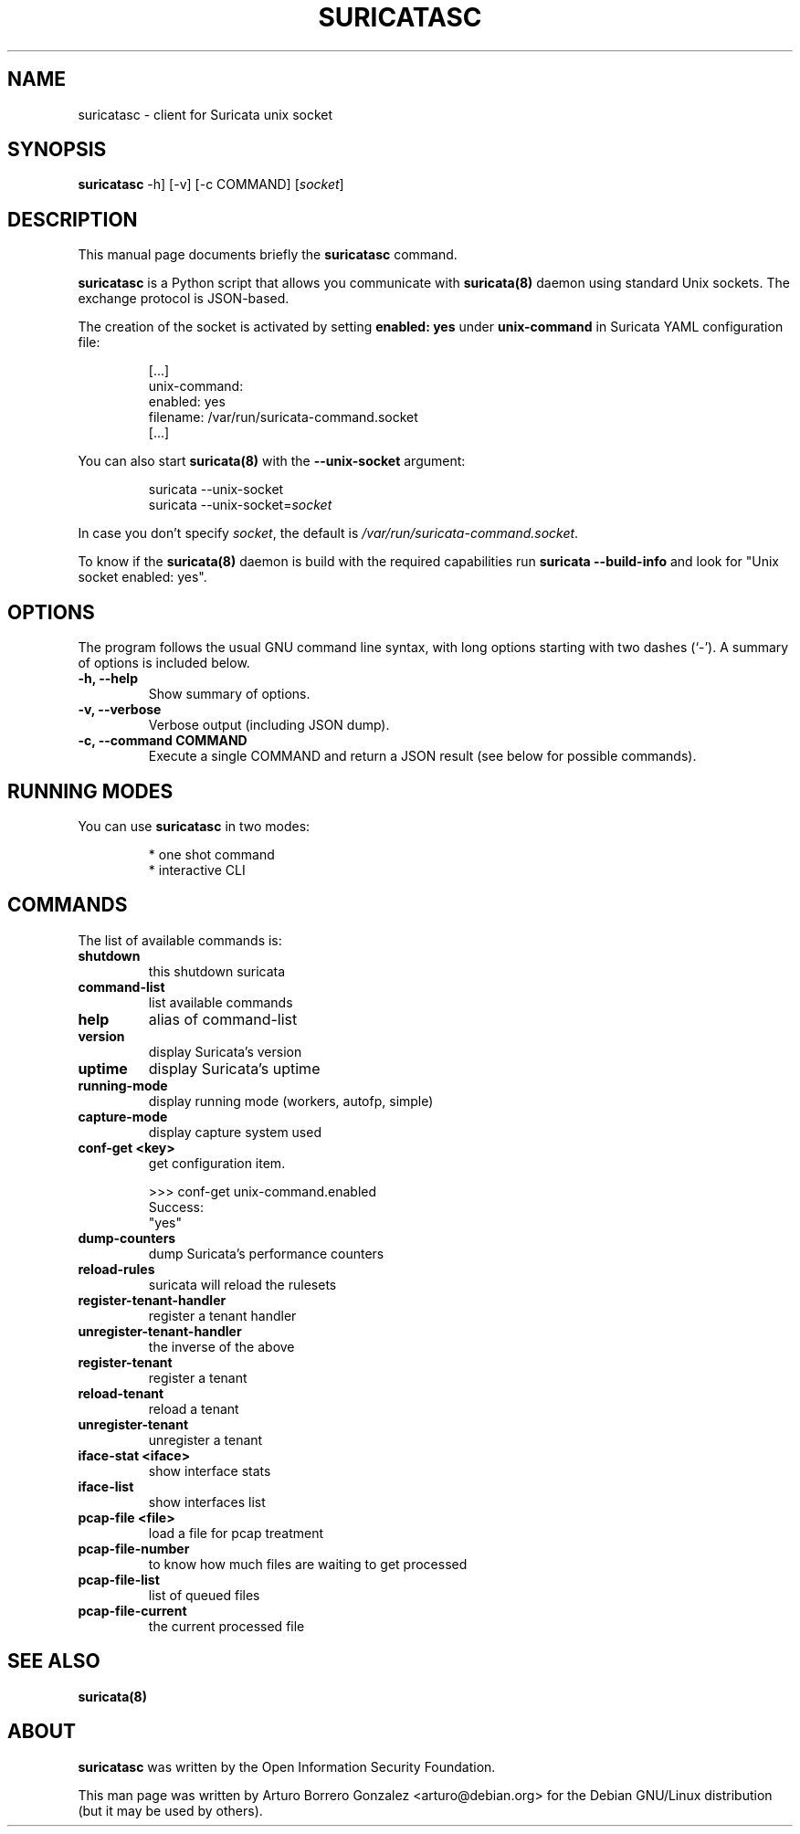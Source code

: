 .\" (C) Copyright 2015-2016 Arturo Borrero Gonzalez <arturo@debian.org>,
.\"
.\"
.TH SURICATASC 1 "10 Oct 2016"
.\" Please adjust this date whenever updating the manpage.

.SH NAME
suricatasc \- client for Suricata unix socket
.SH SYNOPSIS
.B suricatasc
-h] [-v] [-c COMMAND] [\fIsocket\fP]
.br
.SH DESCRIPTION
This manual page documents briefly the \fBsuricatasc\fP command.
.PP
\fBsuricatasc\fP is a Python script that allows you communicate with \fBsuricata(8)\fP daemon using
standard Unix sockets. The exchange protocol is JSON-based.
.PP
The creation of the socket is activated by setting \fBenabled: yes\fP under \fBunix-command\fP in Suricata YAML configuration file:

.IP
[...]
.br
unix-command:
.br
  enabled: yes
.br
  filename: /var/run/suricata-command.socket
.br
[...]
.PP
You can also start \fBsuricata(8)\fP with the \fB--unix-socket\fP argument:
.IP
suricata --unix-socket
.br
suricata --unix-socket=\fIsocket\fP
.br
.PP
In case you don't specify \fIsocket\fP, the default is \fI/var/run/suricata-command.socket\fP.
.PP
To know if the \fBsuricata(8)\fP daemon is build with the required
capabilities run \fBsuricata --build-info\fP and look for "Unix socket enabled: yes".
.SH OPTIONS
The program follows the usual GNU command line syntax, with long
options starting with two dashes (`-').
A summary of options is included below.

.TP
.B \-h, \-\-help
Show summary of options.

.TP
.B \-v, \-\-verbose
Verbose output (including JSON dump).

.TP
.B \-c, \-\-command COMMAND
Execute a single COMMAND and return a JSON result (see below for possible commands).

.SH RUNNING MODES
You can use \fBsuricatasc\fP in two modes:
.IP
* one shot command
.br
* interactive CLI
.PP

.SH COMMANDS
The list of available commands is:
.TP
.B shutdown
this shutdown suricata
.TP
.B command-list
list available commands
.TP
.B help
alias of command-list
.TP
.B version
display Suricata's version
.TP
.B uptime
display Suricata's uptime
.TP
.B running-mode
display running mode (workers, autofp, simple)
.TP
.B capture-mode
display capture system used
.TP
.B conf-get <key>
get configuration item.

.IP
>>> conf-get unix-command.enabled
.br
Success:
.br
"yes"

.TP
.B dump-counters
dump Suricata's performance counters
.TP
.B reload-rules
suricata will reload the rulesets
.TP
.B register-tenant-handler
register a tenant handler
.TP
.B unregister-tenant-handler
the inverse of the above
.TP
.B register-tenant
register a tenant
.TP
.B reload-tenant
reload a tenant
.TP
.B unregister-tenant
unregister a tenant
.TP
.B iface-stat <iface>
show interface stats
.TP
.B iface-list
show interfaces list
.TP
.B pcap-file <file>
load a file for pcap treatment
.TP
.B pcap-file-number
to know how much files are waiting to get processed
.TP
.B pcap-file-list
list of queued files
.TP
.B pcap-file-current
the current processed file

.SH SEE ALSO
\fBsuricata(8)\fP

.SH ABOUT
\fBsuricatasc\fP was written by the Open Information Security Foundation.

This man page was written by Arturo Borrero Gonzalez <arturo@debian.org>
for the Debian GNU/Linux distribution (but it may be used by others).

